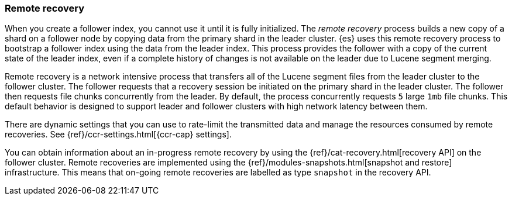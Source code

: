 [role="xpack"]
[testenv="platinum"]
[[remote-recovery]]
=== Remote recovery

When you create a follower index, you cannot use it until it is fully initialized.
The _remote recovery_ process builds a new copy of a shard on a follower node by
copying data from the primary shard in the leader cluster. {es} uses this remote
recovery process to bootstrap a follower index using the data from the leader index.
This process provides the follower with a copy of the current state of the leader index,
even if a complete history of changes is not available on the leader due to Lucene
segment merging.

Remote recovery is a network intensive process that transfers all of the Lucene
segment files from the leader cluster to the follower cluster. The follower
requests that a recovery session be initiated on the primary shard in the leader
cluster. The follower then requests file chunks concurrently from the leader. By
default, the process concurrently requests `5` large `1mb` file chunks. This default
behavior is designed to support leader and follower clusters with high network latency
between them.

There are dynamic settings that you can use to rate-limit the transmitted data
and manage the resources consumed by remote recoveries. See
{ref}/ccr-settings.html[{ccr-cap} settings].

You can obtain information about an in-progress remote recovery by using the
{ref}/cat-recovery.html[recovery API] on the follower cluster. Remote recoveries
are implemented using the {ref}/modules-snapshots.html[snapshot and restore] infrastructure. This means that on-going remote recoveries are labelled as type
`snapshot` in the recovery API.
